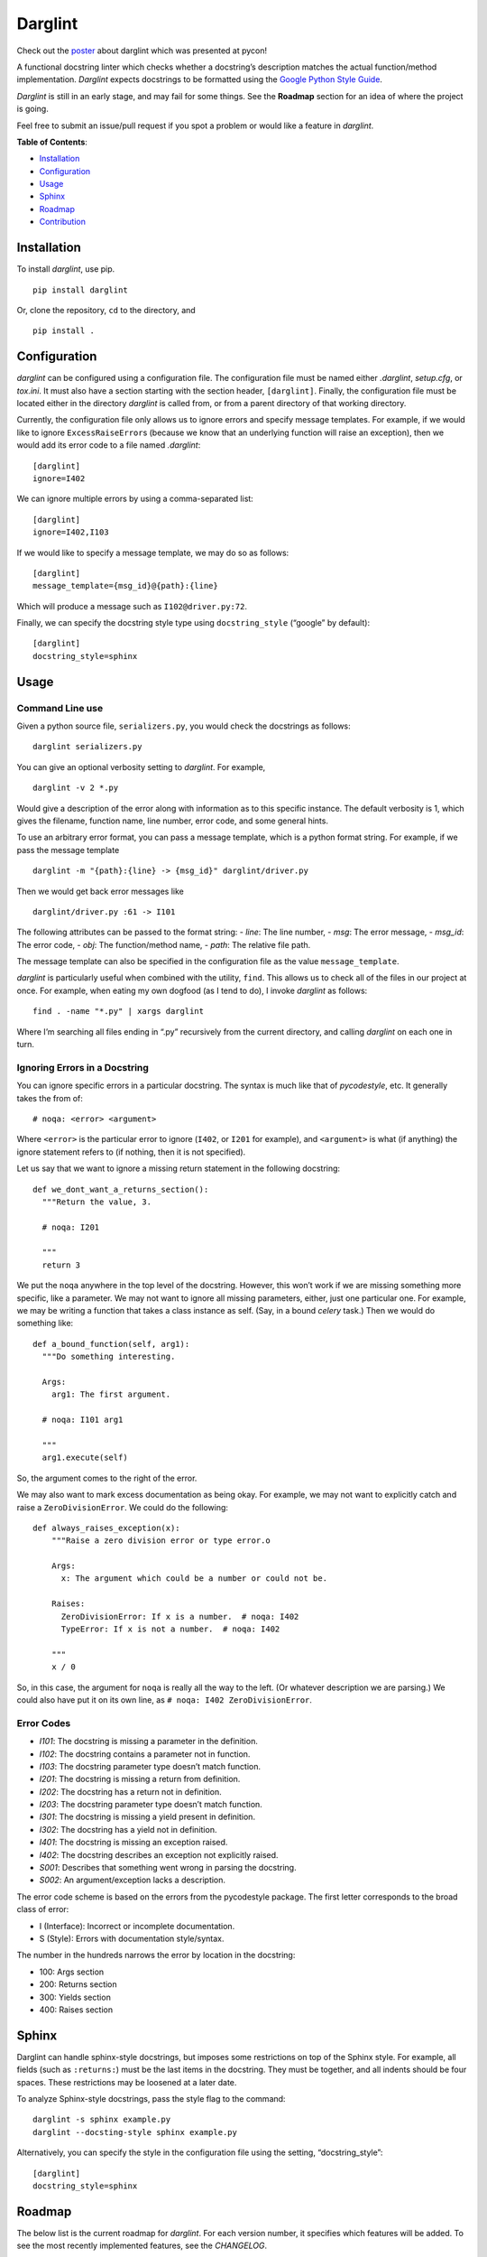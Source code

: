 Darglint
========

Check out the `poster <./docs/poster.pdf>`__ about darglint which was
presented at pycon!

A functional docstring linter which checks whether a docstring’s
description matches the actual function/method implementation.
*Darglint* expects docstrings to be formatted using the `Google Python
Style Guide <https://google.github.io/styleguide/pyguide.html>`__.

*Darglint* is still in an early stage, and may fail for some things. See
the **Roadmap** section for an idea of where the project is going.

Feel free to submit an issue/pull request if you spot a problem or would
like a feature in *darglint*.

**Table of Contents**:

-  `Installation <#installation>`__
-  `Configuration <#configuration>`__
-  `Usage <#usage>`__
-  `Sphinx <#sphinx>`__
-  `Roadmap <#roadmap>`__
-  `Contribution <#development-and-contributions>`__

Installation
------------

To install *darglint*, use pip.

::

   pip install darglint

Or, clone the repository, ``cd`` to the directory, and

::

   pip install .

Configuration
-------------

*darglint* can be configured using a configuration file. The
configuration file must be named either *.darglint*, *setup.cfg*, or
*tox.ini*. It must also have a section starting with the section header,
``[darglint]``. Finally, the configuration file must be located either
in the directory *darglint* is called from, or from a parent directory
of that working directory.

Currently, the configuration file only allows us to ignore errors and
specify message templates. For example, if we would like to ignore
``ExcessRaiseError``\ s (because we know that an underlying function
will raise an exception), then we would add its error code to a file
named *.darglint*:

::

   [darglint]
   ignore=I402

We can ignore multiple errors by using a comma-separated list:

::

   [darglint]
   ignore=I402,I103

If we would like to specify a message template, we may do so as follows:

::

   [darglint]
   message_template={msg_id}@{path}:{line}

Which will produce a message such as ``I102@driver.py:72``.

Finally, we can specify the docstring style type using
``docstring_style`` (“google” by default):

::

   [darglint]
   docstring_style=sphinx

Usage
-----

Command Line use
~~~~~~~~~~~~~~~~

Given a python source file, ``serializers.py``, you would check the
docstrings as follows:

::

   darglint serializers.py

You can give an optional verbosity setting to *darglint*. For example,

::

   darglint -v 2 *.py

Would give a description of the error along with information as to this
specific instance. The default verbosity is 1, which gives the filename,
function name, line number, error code, and some general hints.

To use an arbitrary error format, you can pass a message template, which
is a python format string. For example, if we pass the message template

::

   darglint -m "{path}:{line} -> {msg_id}" darglint/driver.py

Then we would get back error messages like

::

   darglint/driver.py :61 -> I101

The following attributes can be passed to the format string: - *line*:
The line number, - *msg*: The error message, - *msg_id*: The error code,
- *obj*: The function/method name, - *path*: The relative file path.

The message template can also be specified in the configuration file as
the value ``message_template``.

*darglint* is particularly useful when combined with the utility,
``find``. This allows us to check all of the files in our project at
once. For example, when eating my own dogfood (as I tend to do), I
invoke *darglint* as follows:

::

   find . -name "*.py" | xargs darglint

Where I’m searching all files ending in “.py” recursively from the
current directory, and calling *darglint* on each one in turn.

Ignoring Errors in a Docstring
~~~~~~~~~~~~~~~~~~~~~~~~~~~~~~

You can ignore specific errors in a particular docstring. The syntax is
much like that of *pycodestyle*, etc. It generally takes the from of:

::

   # noqa: <error> <argument>

Where ``<error>`` is the particular error to ignore (``I402``, or
``I201`` for example), and ``<argument>`` is what (if anything) the
ignore statement refers to (if nothing, then it is not specified).

Let us say that we want to ignore a missing return statement in the
following docstring:

::

   def we_dont_want_a_returns_section():
     """Return the value, 3.

     # noqa: I201

     """
     return 3

We put the ``noqa`` anywhere in the top level of the docstring. However,
this won’t work if we are missing something more specific, like a
parameter. We may not want to ignore all missing parameters, either,
just one particular one. For example, we may be writing a function that
takes a class instance as self. (Say, in a bound *celery* task.) Then we
would do something like:

::

   def a_bound_function(self, arg1):
     """Do something interesting.

     Args:
       arg1: The first argument.

     # noqa: I101 arg1

     """
     arg1.execute(self)

So, the argument comes to the right of the error.

We may also want to mark excess documentation as being okay. For
example, we may not want to explicitly catch and raise a
``ZeroDivisionError``. We could do the following:

::

   def always_raises_exception(x):
       """Raise a zero division error or type error.o

       Args:
         x: The argument which could be a number or could not be.

       Raises:
         ZeroDivisionError: If x is a number.  # noqa: I402
         TypeError: If x is not a number.  # noqa: I402

       """
       x / 0

So, in this case, the argument for ``noqa`` is really all the way to the
left. (Or whatever description we are parsing.) We could also have put
it on its own line, as ``# noqa: I402 ZeroDivisionError``.

Error Codes
~~~~~~~~~~~

-  *I101*: The docstring is missing a parameter in the definition.
-  *I102*: The docstring contains a parameter not in function.
-  *I103*: The docstring parameter type doesn’t match function.
-  *I201*: The docstring is missing a return from definition.
-  *I202*: The docstring has a return not in definition.
-  *I203*: The docstring parameter type doesn’t match function.
-  *I301*: The docstring is missing a yield present in definition.
-  *I302*: The docstring has a yield not in definition.
-  *I401*: The docstring is missing an exception raised.
-  *I402*: The docstring describes an exception not explicitly raised.
-  *S001*: Describes that something went wrong in parsing the docstring.
-  *S002*: An argument/exception lacks a description.

The error code scheme is based on the errors from the pycodestyle
package. The first letter corresponds to the broad class of error:

-  I (Interface): Incorrect or incomplete documentation.
-  S (Style): Errors with documentation style/syntax.

The number in the hundreds narrows the error by location in the
docstring:

-  100: Args section
-  200: Returns section
-  300: Yields section
-  400: Raises section

Sphinx
------

Darglint can handle sphinx-style docstrings, but imposes some
restrictions on top of the Sphinx style. For example, all fields (such
as ``:returns:``) must be the last items in the docstring. They must be
together, and all indents should be four spaces. These restrictions may
be loosened at a later date.

To analyze Sphinx-style docstrings, pass the style flag to the command:

::

   darglint -s sphinx example.py
   darglint --docsting-style sphinx example.py

Alternatively, you can specify the style in the configuration file using
the setting, “docstring_style”:

::

   [darglint]
   docstring_style=sphinx

Roadmap
-------

The below list is the current roadmap for *darglint*. For each version
number, it specifies which features will be added. To see the most
recently implemented features, see the *CHANGELOG*.

0.3
~~~

-  [x] Take an argument which supports a formatting string for the error
   message. That way, anyone can specify their own format.

.. _section-1:

1.0
~~~

-  [ ] Robust logging for errors caused/encountered by *darglint*.
-  [x] Add support for python versions earlier than 3.6.
-  [x] Add more specific line numbers in error messages.
-  [ ] Add style errors and suggestions.
-  [x] Support for Sphinx-style docstrings.

Other features
~~~~~~~~~~~~~~

I haven’t decided when to add the below features.

-  [ ] ALE support.
-  [ ] Syntastic support. (Syntastic is not accepting new checkers until
   their next API stabilizes, so this may take some time.)
-  [ ] Check super classes of errors/exceptions raised to allow for more
   general descriptions in the interface.

Development and Contributions
-----------------------------

Development Setup
~~~~~~~~~~~~~~~~~

Install ``darglint``. First, clone the repository:

::

   git clone https://github.com/terrencepreilly/darglint.git

``cd`` into the directory, create a virtual environment (optional), then
setup:

::

   cd darglint/
   virtualenv -p python3.6 .env
   source .env/bin/activate
   pip install -e .

You can run the tests using

::

   python setup.py test

Or, install ``pytest`` manually, ``cd`` to the project’s root directory,
and run

::

   pytest

This project tries to conform by the styles imposed by ``pycodestyle``
and ``pydocstyle``, as well as by ``darglint`` itself.

Contribution
~~~~~~~~~~~~

If you would like to tackle an issue or feature, email me or comment on
the issue to make sure it isn’t already being worked on. Contributions
will be accepted through pull requests. New features should include unit
tests, and, of course, properly formatted documentation.
